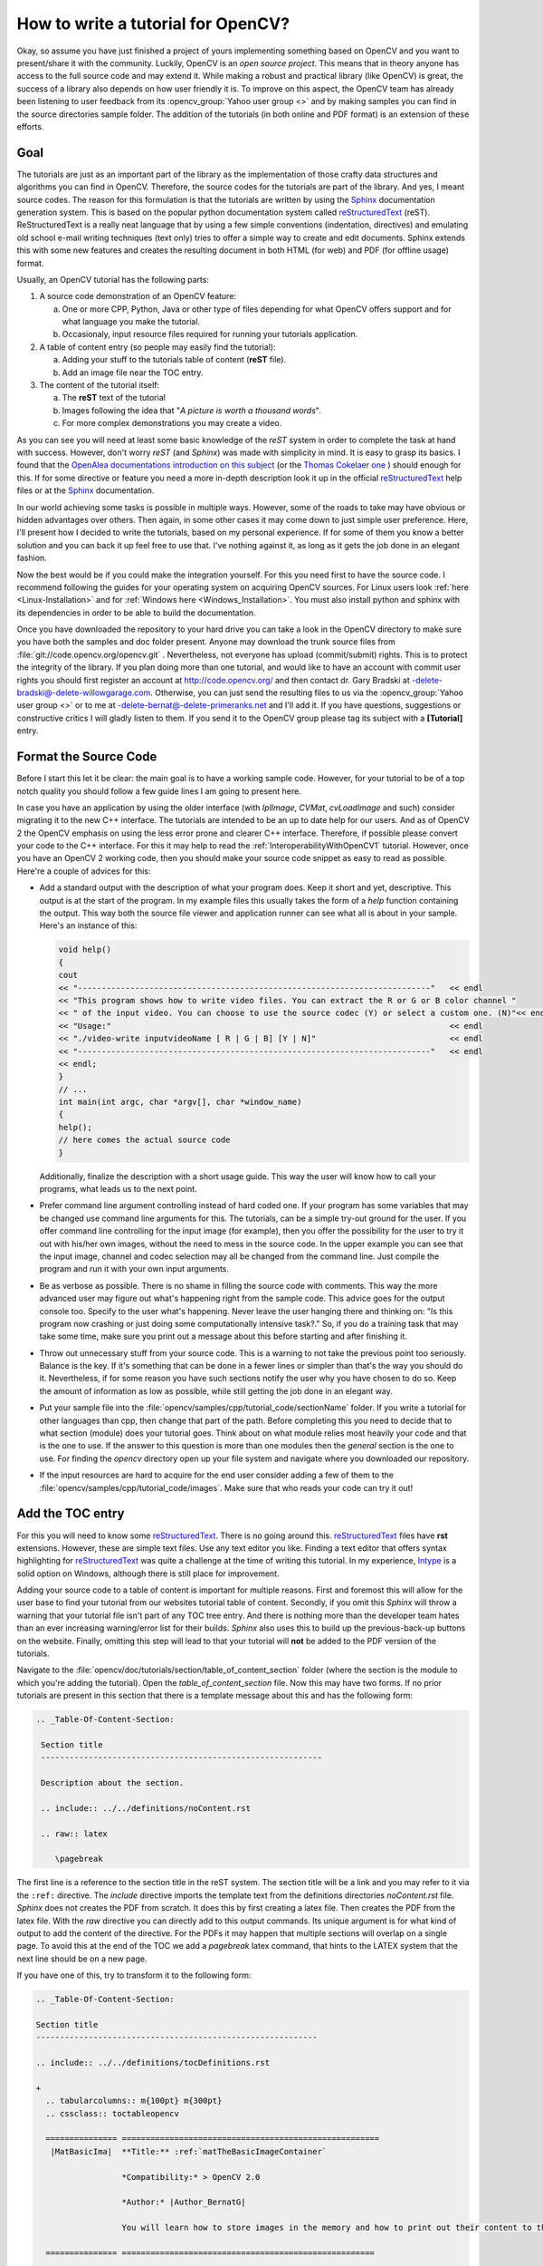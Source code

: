 .. _howToWriteTutorial:How to write a tutorial for OpenCV?***********************************Okay, so assume you have just finished a project of yours implementing something based on OpenCV and you want to present/share it with the community. Luckily, OpenCV is an *open source project*. This means that in theory anyone has access to the full source code and may extend it. While making a robust and practical library (like OpenCV) is great, the success of a library also depends on how user friendly it is. To improve on this aspect, the OpenCV team has already been listening to user feedback from its :opencv_group:`Yahoo user group <>` and by making samples you can find in the source directories sample folder. The addition of the tutorials (in both online and PDF format) is an extension of these efforts.Goal====.. _reST: http://docutils.sourceforge.net/rst.html.. |reST| replace:: reStructuredText.. |Sphinx| replace:: Sphinx.. _Sphinx: http://sphinx.pocoo.org/The tutorials are just as an important part of the library as  the implementation of those crafty data structures and algorithms you can find in OpenCV. Therefore, the source codes for the tutorials are part of the library. And yes, I meant source codes. The reason for this formulation is that the tutorials are written by using the |Sphinx|_ documentation generation system. This is based on the popular python documentation system called |reST|_ (reST). ReStructuredText is a really neat language that by using a few simple conventions (indentation, directives) and emulating old school e-mail writing techniques (text only) tries to offer a simple way to create and edit documents. Sphinx extends this with some new features and creates the resulting document in both HTML (for web) and PDF (for offline usage) format.Usually, an OpenCV tutorial has the following parts:1. A source code demonstration of an OpenCV feature:   a. One or more CPP, Python, Java or other type of files depending for what OpenCV offers support and for what language you make the tutorial.   #. Occasionaly, input resource files required for running your tutorials application.#. A table of content entry (so people may easily find the tutorial):   a. Adding your stuff to the tutorials table of content (**reST** file).   #. Add an image file near the TOC entry.#. The content of the tutorial itself:   a. The **reST** text of the tutorial   #. Images following the idea that "*A picture is worth a thousand words*".   #. For more complex demonstrations you may create a video.As you can see you will need at least some basic knowledge of the *reST* system in order to complete the task at hand with success. However, don't worry *reST* (and *Sphinx*) was made with simplicity in mind. It is easy to grasp its basics. I found that the `OpenAlea documentations introduction on this subject <http://openalea.gforge.inria.fr/doc/openalea/doc/_build/html/source/tutorial/rest_syntax.html>`_ (or the `Thomas Cokelaer one <http://thomas-cokelaer.info/tutorials/sphinx/rest_syntax.html>`_ ) should enough for this. If for some directive or feature you need a more in-depth description look it up in the official |reST|_ help files or at the |Sphinx|_ documentation.In our world achieving some tasks is possible in multiple ways. However, some of the roads to take may have obvious or hidden advantages over others. Then again, in some other cases it may come down to just simple user preference. Here, I'll present how I decided to write the tutorials, based on my personal experience. If for some of them you know a better solution and you can back it up feel free to use that. I've nothing against it, as long as it gets the job done in an elegant fashion.Now the best would be if you could make the integration yourself. For this you need first to have the source code. I recommend following the guides for your operating system on acquiring OpenCV sources. For Linux users look :ref:`here <Linux-Installation>` and for :ref:`Windows here <Windows_Installation>`. You must also install python and sphinx with its dependencies in order to be able to build the documentation.Once you have downloaded the repository to your hard drive you can take a look in the OpenCV directory to make sure you have both the samples and doc folder present. Anyone may download the trunk source files from  :file:`git://code.opencv.org/opencv.git` . Nevertheless, not everyone has upload (commit/submit) rights. This is to protect the integrity of the library. If you plan doing more than one tutorial, and would like to have an account with commit user rights you should first register an account at http://code.opencv.org/ and then contact dr. Gary Bradski at -delete-bradski@-delete-willowgarage.com. Otherwise, you can just send the resulting files to us via the :opencv_group:`Yahoo user group <>` or to me at -delete-bernat@-delete-primeranks.net and I'll add it. If you have questions, suggestions or constructive critics I will gladly listen to them. If you send it to the OpenCV group please tag its subject with a **[Tutorial]** entry.Format the Source Code======================Before I start this let it be clear: the main goal is to have a working sample code. However, for your tutorial to be of a top notch quality you should follow a few guide lines I am going to present here.In case you have an application by using the older interface (with *IplImage*, *CVMat*, *cvLoadImage* and such) consider migrating it to the new C++ interface. The tutorials are intended to be an up to date help for our users. And as of OpenCV 2 the OpenCV emphasis on using the less error prone and clearer C++ interface. Therefore, if possible please convert your code to the C++ interface. For this it may help to read the :ref:`InteroperabilityWithOpenCV1` tutorial. However, once you have an OpenCV 2 working code, then you should make your source code snippet as easy to read as possible. Here're a couple of advices for this:.. container:: enumeratevisibleitemswithsquare   + Add a standard output with the description of what your program does. Keep it short and yet, descriptive. This output is at the start of the program. In my example files this usually takes the form of a *help* function containing the output. This way both the source file viewer and application runner can see what all is about in your sample. Here's an instance of this:     .. code-block:: cpp        void help()        {        cout        << "--------------------------------------------------------------------------"   << endl        << "This program shows how to write video files. You can extract the R or G or B color channel "        << " of the input video. You can choose to use the source codec (Y) or select a custom one. (N)"<< endl        << "Usage:"                                                                       << endl        << "./video-write inputvideoName [ R | G | B] [Y | N]"                            << endl        << "--------------------------------------------------------------------------"   << endl        << endl;        }        // ...        int main(int argc, char *argv[], char *window_name)        {        help();        // here comes the actual source code        }     Additionally, finalize the description with a short usage guide. This way the user will know how to call your programs, what leads us to the next point.   + Prefer command line argument controlling instead of hard coded one. If your program has some variables that may be changed use command line arguments for this. The tutorials, can be a simple try-out ground for the user. If you offer command line controlling for the input image (for example), then you offer the possibility for the user to try it out with his/her own images, without the need to mess in the source code. In the upper example you can see that the input image, channel and codec selection may all be changed from the command line. Just compile the program and run it with your own input arguments.   + Be as verbose as possible. There is no shame in filling the source code with comments. This way the more advanced user may figure out what's happening right from the sample code. This advice goes for the output console too. Specify to the user what's happening. Never leave the user hanging there and thinking on: "Is this program now crashing or just doing some computationally intensive task?." So, if you do a training task that may take some time, make sure you print out a message about this before starting and after finishing it.   + Throw out unnecessary stuff from your source code. This is a warning to not take the previous point too seriously. Balance is the key. If it's something that can be done in a fewer lines or simpler than that's the way you should do it. Nevertheless, if for some reason you have such sections notify the user why you have chosen to do so. Keep the amount of information as low as possible, while still getting the job done in an elegant way.   + Put your sample file into the :file:`opencv/samples/cpp/tutorial_code/sectionName` folder. If you write a tutorial for other languages than cpp, then change that part of the path. Before completing this you need to decide that to what section (module) does your tutorial goes. Think about on what module relies most heavily your code and that is the one to use. If the answer to this question is more than one modules then the *general* section is the one to use. For finding the *opencv* directory open up your file system and navigate where you downloaded our repository.   + If the input resources are hard to acquire for the end user consider adding a few of them to the :file:`opencv/samples/cpp/tutorial_code/images`. Make sure that who reads your code can try it out!Add the TOC entry=================For this you will need to know some |reST|_. There is no going around this. |reST|_ files have **rst** extensions. However, these are simple text files. Use any text editor you like. Finding a text editor that offers syntax highlighting for |reST|_ was quite a challenge at the time of writing this tutorial. In my experience, `Intype <http://intype.info/>`_ is a solid option on Windows, although there is still place for improvement.Adding your source code to a table of content is important for multiple reasons. First and foremost this will allow for the user base to find your tutorial from our websites tutorial table of content. Secondly, if you omit this *Sphinx* will throw a warning that your tutorial file isn't part of any TOC tree entry. And there is nothing more than the developer team hates than an ever increasing warning/error list for their builds. *Sphinx* also uses this to build up the previous-back-up buttons on the website. Finally, omitting this step will lead to that your tutorial will **not** be added to the PDF version of the tutorials.Navigate to the :file:`opencv/doc/tutorials/section/table_of_content_section` folder (where the section is the module to which you're adding the tutorial). Open the *table_of_content_section* file. Now this may have two forms. If no prior tutorials are present in this section that there is a template message about this and has the following form:.. code-block:: rst  .. _Table-Of-Content-Section:   Section title   -----------------------------------------------------------   Description about the section.   .. include:: ../../definitions/noContent.rst   .. raw:: latex      \pagebreakThe first line is a reference to the section title in the reST system. The section title will be a link and you may refer to it via the ``:ref:`` directive. The *include* directive imports the template text from the definitions directories *noContent.rst* file. *Sphinx* does not creates the PDF from scratch. It does this by first creating a latex file. Then creates the PDF from the latex file. With the *raw* directive you can directly add to this output commands. Its unique argument is for what kind of output to add the content of the directive. For the PDFs it may happen that multiple sections will overlap on a single page. To avoid this at the end of the TOC we add a *pagebreak* latex command, that hints to the LATEX system that the next line should be on a new page.If you have one of this, try to transform it to the following form:.. include:: ../../definitions/tocDefinitions.rst.. code-block:: rst   .. _Table-Of-Content-Section:   Section title   -----------------------------------------------------------   .. include:: ../../definitions/tocDefinitions.rst   +     .. tabularcolumns:: m{100pt} m{300pt}     .. cssclass:: toctableopencv     =============== ======================================================      |MatBasicIma|  **Title:** :ref:`matTheBasicImageContainer`                     *Compatibility:* > OpenCV 2.0                     *Author:* |Author_BernatG|                     You will learn how to store images in the memory and how to print out their content to the console.     =============== =====================================================     .. |MatBasicIma| image:: images/matTheBasicImageStructure.jpg                      :height: 90pt                      :width:  90pt   .. raw:: latex      \pagebreak   .. toctree::      :hidden:      ../mat - the basic image container/mat - the basic image containerIf this is already present just add a new section of the content between the include and the raw directives (excluding those lines). Here you'll see a new include directive. This should be present only once in a TOC tree and the reST file contains the definitions of all the authors contributing to the OpenCV tutorials. We are a multicultural community and some of our name may contain some funky characters. However, reST **only supports** ANSI characters. Luckily we can specify Unicode characters with the *unicode* directive. Doing this for all of your tutorials is a troublesome procedure. Therefore, the tocDefinitions file contains the definition of your author name. Add it here once and afterwards just use the replace construction. For example here's the definition for my name:.. code-block:: rst   .. |Author_BernatG| unicode:: Bern U+00E1 t U+0020 G U+00E1 borThe ``|Author_BernatG|`` is the text definitions alias. I can use later this to add the definition, like I've done in the TOCs *Author* part. After the ``::`` and a space you start the definition. If you want to add an UNICODE character (non-ASCI) leave an empty space and specify it in the format U+(UNICODE code). To find the UNICODE code of a character I recommend using the `FileFormat <http://www.fileformat.info>`_ websites service. Spaces are trimmed from the definition, therefore we add a space by its UNICODE character (U+0020).Until the *raw* directive what you can see is a TOC tree entry. Here's how a TOC entry will look like:+  .. tabularcolumns:: m{100pt} m{300pt}  .. cssclass:: toctableopencv  =============== ======================================================   |MatBasicIma|  **Title:** :ref:`matTheBasicImageContainer`                  *Compatibility:* > OpenCV 2.0                  *Author:* |Author_BernatG|                  You will learn how to store images in the memory and how to print out their content to the console.  =============== ======================================================  .. |MatBasicIma| image:: images/matTheBasicImageStructure.jpg                   :height: 90pt                   :width:  90ptAs you can see we have an image to the left and a description box to the right. To create two boxes we use a table with two columns and a single row. In the left column is the image and in the right one the description. However, the image directive is way too long to fit in a column. Therefore, we need to use the substitution definition system. We add this definition after the TOC tree. All images for the TOC tree are to be put in the images folder near its |reST|_ file. We use the point measurement system because we are also creating PDFs. PDFs are printable documents, where there is no such thing that pixels (px), just points (pt). And while generally space is no problem for web pages (we have monitors with **huge** resolutions) the size of the paper (A4 or letter) is constant and will be for a long time in the future. Therefore, size constrains come in play more like for the PDF, than the generated HTML code.Now your images should be as small as possible, while still offering the intended information for the user. Remember that the tutorial will become part of the OpenCV source code. If you add large images (that manifest in form of large image size) it will just increase the size of the repository pointlessly. If someone wants to download it later, its download time will be that much longer. Not to mention the larger PDF size for the tutorials and the longer load time for the web pages. In terms of pixels a TOC image should not be larger than 120 X 120 pixels. Resize your images if they are larger!.. note::   If you add a larger image and specify a smaller image size, *Sphinx* will not resize that. At build time will add the full size image and the resize will be done by your browser after the image is loaded. A 120 X 120 image is somewhere below 10KB. If you add a 110KB image, you have just pointlessly added a 100KB extra data to transfer over the internet for every user!Generally speaking you shouldn't need to specify your images size (excluding the TOC entries). If no such is found *Sphinx* will use the size of the image itself (so no resize occurs). Then again if for some reason you decide to specify a size that should be the **width** of the image rather than its height. The reason for this again goes back to the PDFs. On a PDF page the height is larger than the width. In the PDF the images will not be resized. If you specify a size that does not fit in the page, then what does not fits in **will be cut off**. When creating your images for your tutorial you should try to keep the image widths below 500 pixels, and calculate with around 400 point page width when specifying image widths.The image format depends on the content of the image. If you have some complex scene (many random like colors) then use *jpg*. Otherwise, prefer using *png*. They are even some tools out there that optimize the size of *PNG* images, such as `PNGGauntlet <http://pnggauntlet.com/>`_. Use them to make your images as small as possible in size.Now on the right side column of the table we add the information about the tutorial:.. container:: enumeratevisibleitemswithsquare   + In the first line it is the title of the tutorial. However, there is no need to specify it explicitly. We use the reference system. We'll start up our tutorial with a reference specification, just like in case of this TOC entry with its  `` .. _Table-Of-Content-Section:`` . If after this you have a title (pointed out by the following line of -), then Sphinx will replace the ``:ref:`Table-Of-Content-Section``` directive with the tile of the section in reference form (creates a link in web page). Here's how the definition looks in my case:     .. code-block:: rst        .. _matTheBasicImageContainer:           Mat - The Basic Image Container           *******************************     Note, that according to the |reST|_ rules the * should be as long as your title.   + Compatibility. What version of OpenCV is required to run your sample code.   + Author. Use the substitution markup of |reST|_.   + A short sentence describing the essence of your tutorial.Now before each TOC entry you need to add the three lines of:.. code-block:: cpp   +     .. tabularcolumns:: m{100pt} m{300pt}     .. cssclass:: toctableopencvThe plus sign (+) is to enumerate tutorials by using bullet points. So for every TOC entry we have a corresponding bullet point represented by the +. Sphinx is highly indenting sensitive. Indentation is used to express from which point until to which point does a construction last. Un-indentation means end of that construction. So to keep all the bullet points to the same group the following TOC entries (until the next +) should be indented by two spaces.Here, I should also mention that **always** prefer using spaces instead of tabs. Working with only spaces makes possible that if we both use monotype fonts we will see the same thing. Tab size is text editor dependent and as should be avoided. *Sphinx* translates all tabs into 8 spaces before interpreting it.It turns out that the automatic formatting of both the HTML and PDF(LATEX) system messes up our tables. Therefore, we need to help them out a little. For the PDF generation we add the ``.. tabularcolumns:: m{100pt} m{300pt}`` directive. This means that the first column should be 100 points wide and middle aligned. For the HTML look we simply name the following table of a *toctableopencv* class type. Then, we can modify the look of the table by modifying the CSS of our web page. The CSS definitions go into the :file:`opencv/doc/_themes/blue/static/default.css_t` file... code-block:: css   .toctableopencv   {    width: 100% ;    table-layout: fixed;   }   .toctableopencv colgroup col:first-child   {    width: 100pt !important;    max-width: 100pt !important;    min-width: 100pt !important;   }   .toctableopencv colgroup col:nth-child(2)   {    width: 100% !important;   }However, you should not need to modify this. Just add these three lines (plus keep the two space indentation) for all TOC entries you add. At the end of the TOC file you'll find:.. code-block:: rst   .. raw:: latex      \pagebreak   .. toctree::      :hidden:      ../mat - the basic image container/mat - the basic image containerThe page break entry comes for separating sections and should be only one in a TOC tree |reST|_ file. Finally, at the end of the TOC tree we need to add our tutorial to the *Sphinx* TOC tree system. *Sphinx* will generate from this the previous-next-up information for the HTML file and add items to the PDF according to the order here. By default this TOC tree directive generates a simple table of contents. However, we already created a fancy looking one so we no longer need this basic one. Therefore, we add the *hidden* option to do not show it.The path is of a relative type. We step back in the file system and then go into the :file:`mat - the basic image container` directory for the :file:`mat - the basic image container.rst` file. Putting out the *rst* extension for the file is optional.Write the tutorial==================Create a folder with the name of your tutorial. Preferably, use small letters only. Then create a text file in this folder with *rst* extension and the same name. If you have images for the tutorial create an :file:`images` folder and add your images there. When creating your images follow the guidelines described in the previous part!Now here's our recommendation for the structure of the tutorial (although, remember that this is not carved in the stone; if you have a better idea, use it!):.. container:: enumeratevisibleitemswithsquare   + Create the reference point and the title.     .. code-block:: rst        .. _matTheBasicImageContainer:        Mat - The Basic Image Container        *******************************     You start the tutorial by specifying a reference point by the ``.. _matTheBasicImageContainer:`` and then its title. The name of the reference point should be a unique one over the whole documentation. Therefore, do not use general names like *tutorial1*. Use the * character to underline the title for its full width. The subtitles of the tutorial should be underlined with = charachter.   + Goals. You start your tutorial by specifying what you will present. You can also enumerate the sub jobs to be done. For this you can use a bullet point construction. There is a single configuration file for both the reference manual and the tutorial documentation. In the reference manuals at the argument enumeration we do not want any kind of bullet point style enumeration. Therefore, by default all the bullet points at this level are set to do not show the dot before the entries in the HTML. You can override this by putting the bullet point in a container. I've defined a square type bullet point view under the name *enumeratevisibleitemswithsquare*. The CSS style definition for this is again in the  :file:`opencv\doc\_themes\blue\static\default.css_t` file. Here's a quick example of using it:     .. code-block:: rst        .. container:: enumeratevisibleitemswithsquare           + Create the reference point and the title.           + Second entry           + Third entry     Note that you need the keep the indentation of the container directive. Directive indentations are always three (3) spaces. Here you may even give usage tips for your sample code.   + Source code. Present your samples code to the user. It's a good idea to offer a quick download link for the HTML page by using the *download* directive and pointing out where the user may find your source code in the file system by using the *file* directive:     .. code-block:: rst        Text :file:`samples/cpp/tutorial_code/highgui/video-write/` folder of the OpenCV source library        or :download:`text to appear in the webpage        <../../../../samples/cpp/tutorial_code/HighGUI/video-write/video-write.cpp>`.     For the download link the path is a relative one, hence the multiple back stepping operations (..). Then you can add the source code either by using the *code block* directive or the *literal include* one. In case of the code block you will need to actually add all the source code text into your |reST|_ text and also apply the required indentation:     .. code-block:: rst        .. code-block:: cpp           int i = 0;           l = ++j;     The only argument of the directive is the language used (here CPP). Then you add the source code into its content (meaning one empty line after the directive) by keeping the indentation of the directive (3 spaces). With the *literal include* directive you do not need to add the source code of the sample. You just specify the sample and *Sphinx* will load it for you, during build time. Here's an example usage:     .. code-block:: rst        .. literalinclude:: ../../../../samples/cpp/tutorial_code/HighGUI/video-write/video-write.cpp           :language: cpp           :linenos:           :tab-width: 4           :lines: 1-8, 21-22, 24-     After the directive you specify a relative path to the file from what to import. It has four options: the language to use, if you add the ``:linenos:`` the line numbers will be shown, you can specify the tab size with the ``:tab-width:`` and you do not need to load the whole file, you can show just the important lines. Use the *lines* option to do not show redundant information (such as the *help* function). Here basically you specify ranges, if the second range line number is missing than that means that until the end of the file. The ranges specified here do no need to be in an ascending order, you may even reorganize the structure of how you want to show your sample inside the tutorial.   + The tutorial. Well here goes the explanation for why and what have you used. Try to be short, clear, concise and yet a thorough one. There's no magic formula. Look into a few already made tutorials and start out from there. Try to mix sample OpenCV code with your explanations. If with words is hard to describe something do not hesitate to add in a reasonable size image, to overcome this issue.     When you present OpenCV functionality it's a good idea to give a link to the used OpenCV data structure or function. Because the OpenCV tutorials and reference manual are in separate PDF files it is not possible to make this link work for the PDF format. Therefore, we use here only web page links to the **opencv.itseez.com** website. The OpenCV functions and data structures may be used for multiple tasks. Nevertheless, we want to avoid that every users creates its own reference to a commonly used function. So for this we use the global link collection of *Sphinx*. This is defined in the file:`opencv/doc/conf.py` configuration file. Open it and go all the way down to the last entry:     .. code-block:: py       # ---- External links for tutorials -----------------       extlinks = {           'huivideo' : ('http://opencv.itseez.com/modules/highgui/doc/reading_and_writing_images_and_video.html#%s', None)           }     In short here we defined a new **huivideo** directive that refers to an external webpage link. Its usage is:     .. code-block:: rst       A sample function of the highgui modules image write and read page is the :huivideo:`imread() function <imread>`.     Which turns to: A sample function of the highgui modules image write and read page is the :huivideo:`imread() function <imread>`. The argument you give between the <> will be put in place of the ``%s`` in the upper definition, and as the link will anchor to the correct function. To find out the anchor of a given function just open up a web page, search for the function and click on it. In the address bar it should appear like: ``http://opencv.itseez.com/modules/highgui/doc/reading_and_writing_images_and_video.html#imread`` .  Look here for the name of the directives for each page of the OpenCV reference manual. If none present for one of them feel free to add one for it.     For formulas you can add LATEX code that will translate in the web pages into images. You do this by using the *math* directive. A usage tip:     .. code-block:: latex        .. math::           MSE = \frac{1}{c*i*j} \sum{(I_1-I_2)^2}     That after build turns into:     .. math::        MSE = \frac{1}{c*i*j} \sum{(I_1-I_2)^2}     You can even use it inline as ``:math:` MSE = \frac{1}{c*i*j} \sum{(I_1-I_2)^2}``` that turns into :math:`MSE = \frac{1}{c*i*j} \sum{(I_1-I_2)^2}`.     If you use some crazy LATEX library extension you need to add those to the ones to use at build time. Look into the file:`opencv/doc/conf.py` configuration file for more information on this.   + Results. Well, here depending on your program show one of more of the following:     - Console outputs by using the code block directive.     - Output images.     - Runtime videos, visualization. For this use your favorite screens capture software. `Camtasia Studio <http://www.techsmith.com/camtasia/>`_ certainly is one of the better choices, however their prices are out of this world. `CamStudio <http://camstudio.org/>`_ is a free alternative, but less powerful. If you do a video you can upload it to YouTube and then use the raw directive with HTML option to embed it into the generated web page:       .. code-block:: rst          You may observe a runtime instance of this on the `YouTube here <https://www.youtube.com/watch?v=jpBwHxsl1_0>`_.          .. raw:: html             <div align="center">             <iframe title="Creating a video with OpenCV" width="560" height="349" src="http://www.youtube.com/embed/jpBwHxsl1_0?rel=0&loop=1" frameborder="0" allowfullscreen align="middle"></iframe>             </div>       This results in the text and video: You may observe a runtime instance of this on the `YouTube here <https://www.youtube.com/watch?v=jpBwHxsl1_0>`_.       .. raw:: html          <div align="center">          <iframe title="Creating a video with OpenCV" width="560" height="349" src="http://www.youtube.com/embed/jpBwHxsl1_0?rel=0&loop=1" frameborder="0" allowfullscreen align="middle"></iframe>          </div>     When these aren't self-explanatory make sure to throw in a few guiding lines about what and why we can see.   + Build the documentation and check for errors or warnings. In the CMake make sure you check or pass the option for building documentation. Then simply build the **docs** project for the PDF file and the **docs_html** project for the web page. Read the output of the build and check for errors/warnings for what you have added. This is also the time to observe and correct any kind of *not so good looking* parts. Remember to keep clean our build logs.   + Read again your tutorial and check for both programming and spelling errors. If found any, please correct them.Take home the pride and joy of a job well done!===============================================Once you are done contact me or dr. Gary Bradski with the tutorial. We may submit the tutorial ourselves to the trunk branch of our repository or ask you to do so.Now, to see your work **live** you may need to wait some time. The PDFs are updated usually at the launch of a new OpenCV version. The web pages are a little more diverse. They are automatically rebuilt in each evening. However, the **opencv.itseez.com** website contains only the most recent **stable branch** of OpenCV. Currently this is 2.3. When we add something new (like a tutorial) that first goes to the **trunk branch** of our repository. A build of this you may find on the **opencv.itseez.com/trunk** website. Although, we try to make a build every night occasionally we might freeze any of the branches to fix upcoming issues. During this it may take a little longer to see your work *live*, however if you submited it, be sure that eventually it will show up.If you have any questions or advices relating to this tutorial you can contact me at -delete-bernat@-delete-primeranks.net. Of course, delete the -delete- parts of that e-mail address.